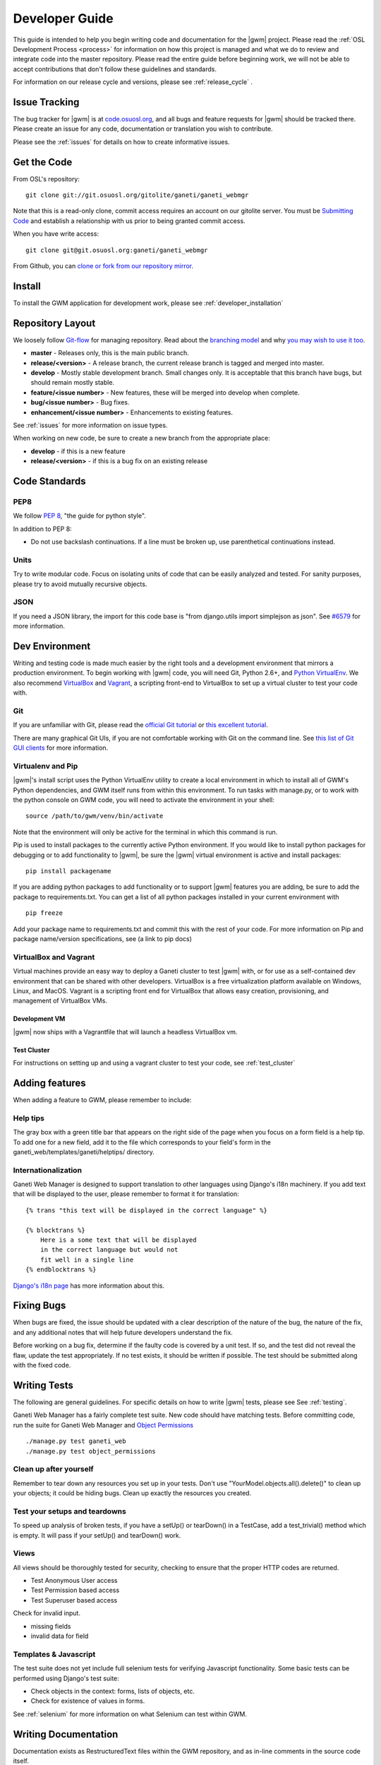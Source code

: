 .. _development:

===============
Developer Guide
===============

This guide is intended to help you begin writing code and documentation for the |gwm| project. Please read the :ref:`OSL Development Process <process>` for information on how this project is managed and what we do to review and integrate code into the master repository. Please read the entire guide before beginning work, we will not be able to accept contributions that don't follow these guidelines and standards.

For information on our release cycle and versions, please see :ref:`release_cycle` .


Issue Tracking
--------------

The bug tracker for |gwm| is at `code.osuosl.org`_, and all bugs and feature requests for |gwm| should be tracked there. Please create an issue for any code, documentation or translation you wish to contribute.

Please see the :ref:`issues` for details on how to create informative issues.

.. _`code.osuosl.org`: https://code.osuosl.org/projects/ganeti-webmgr


Get the Code
------------

From OSL's repository:

::

    git clone git://git.osuosl.org/gitolite/ganeti/ganeti_webmgr

Note that this is a read-only clone, commit access requires an account on our gitolite server. You must be `Submitting Code`_ and establish a relationship with us prior to being granted commit access. 

When you have write access:

::

    git clone git@git.osuosl.org:ganeti/ganeti_webmgr


From Github, you can `clone or fork from our repository mirror`_.

.. _`clone or fork from our repository mirror`: https://github.com/osuosl/ganeti_webmgr

Install
-------

To install the GWM application for development work, please see :ref:`developer_installation`

Repository Layout
-----------------

We loosely follow `Git-flow <http://github.com/nvie/gitflow>`_ for managing repository. Read about the `branching model <http://nvie.com/posts/a-successful-git-branching-model/>`_ and why `you may wish to use it too <http://jeffkreeftmeijer.com/2010/why-arent-you-using-git-flow/>`_.


-  **master** - Releases only, this is the main public branch.
-  **release/<version>** - A release branch, the current release branch is tagged and merged into master.
-  **develop** - Mostly stable development branch. Small changes only. It is acceptable that this branch have bugs, but should remain mostly stable.
-  **feature/<issue number>** - New features, these will be merged into develop when complete.
-  **bug/<issue number>** - Bug fixes.
-  **enhancement/<issue number>** - Enhancements to existing features.
   
See :ref:`issues` for more information on issue types.

When working on new code, be sure to create a new branch from the appropriate place:

-  **develop** - if this is a new feature
-  **release/<version>** - if this is a bug fix on an existing release


Code Standards
--------------

PEP8
''''

We follow `PEP 8 <http://www.python.org/dev/peps/pep-0008/>`_, "the guide for python style".

In addition to PEP 8:

-  Do not use backslash continuations. If a line must be broken up, use parenthetical continuations instead.

Units
'''''

Try to write modular code. Focus on isolating units of code that can be easily analyzed and tested. For sanity purposes, please try to avoid mutually recursive objects.

JSON
''''

If you need a JSON library, the import for this code base is "from django.utils import simplejson as json". See `#6579 <http://code.osuosl.org/issues/6579>`_ for more information.

Dev Environment
---------------

Writing and testing code is made much easier by the right tools and a development environment that mirrors a production environment. To begin working with |gwm| code, you will need Git, Python 2.6+, and `Python VirtualEnv`_. We also recommend VirtualBox_ and Vagrant_, a scripting front-end to VirtualBox to set up a virtual cluster to test your code with. 

.. _`Python VirtualEnv`: http://www.virtualenv.org/en/latest/
.. _`VirtualBox`: https://www.virtualbox.org/
.. _`Vagrant`: http://www.vagrantup.com/


Git
'''

If you are unfamiliar with Git, please read the `official Git tutorial`_ or `this excellent tutorial`_.

There are many graphical Git UIs, if you are not comfortable working with Git on the command line. See `this list of Git GUI clients`_ for more information.

.. _`official Git tutorial`: http://git-scm.com/docs/gittutorial
.. _`this excellent tutorial`: http://www.vogella.com/articles/Git/article.html
.. _`this list of Git GUI clients`: http://git-scm.com/downloads/guis


Virtualenv and Pip
''''''''''''''''''

|gwm|'s install script uses the Python VirtualEnv utility to create a local environment in which to install all of GWM's Python dependencies, and GWM itself runs from within this environment. To run tasks with manage.py, or to work with the python console on GWM code, you will need to activate the environment in your shell:

::  

    source /path/to/gwm/venv/bin/activate

Note that the environment will only be active for the terminal in which this command is run. 

Pip is used to install packages to the currently active Python environment. If you would like to install python packages for debugging or to add functionality to |gwm|, be sure the |gwm| virtual environment is active and install packages:

::

    pip install packagename


If you are adding python packages to add functionality or to support |gwm| features you are adding, be sure to add the package to requirements.txt. You can get a list of all python packages installed in your current environment with

::

    pip freeze

Add your package name to requirements.txt and commit this with the rest of your code. For more information on Pip and package name/version specifications, see (a link to pip docs)
    

VirtualBox and Vagrant
''''''''''''''''''''''
    
Virtual machines provide an easy way to deploy a Ganeti cluster to test |gwm| with, or for use as a self-contained dev environment that can be shared with other developers. VirtualBox is a free virtualization platform available on Windows, Linux, and MacOS. Vagrant is a scripting front end for VirtualBox that allows easy creation, provisioning, and management of VirtualBox VMs. 

Development VM
~~~~~~~~~~~~~~

|gwm| now ships with a Vagrantfile that will launch a headless VirtualBox vm.

.. todo::
    insert information on how and why you might use this

Test Cluster
~~~~~~~~~~~~

For instructions on setting up and using a vagrant cluster to test your code, see :ref:`test_cluster`

Adding features
---------------

When adding a feature to GWM, please remember to include:

Help tips
'''''''''

The gray box with a green title bar that appears on the right side of the page when you focus on a form field is a help tip. To add one for a new field, add it to the file which corresponds to your field's form in the ganeti\_web/templates/ganeti/helptips/ directory.

Internationalization
''''''''''''''''''''

Ganeti Web Manager is designed to support translation to other languages using Django's i18n machinery. If you add text that will be displayed to the user, please remember to format it for translation:

::

    {% trans "this text will be displayed in the correct language" %}

    {% blocktrans %}
        Here is a some text that will be displayed
        in the correct language but would not
        fit well in a single line
    {% endblocktrans %}

`Django's i18n page`_  has more information about this.

Fixing Bugs
-----------

When bugs are fixed, the issue should be updated with a clear description of the nature of the bug, the nature of the fix, and any additional notes that will help future developers understand the fix.

Before working on a bug fix, determine if the faulty code is covered by a unit test. If so, and the test did not reveal the flaw, update the test appropriately. If no test exists, it should be written if possible. The test should be submitted along with the fixed code.

Writing Tests
-------------

The following are general guidelines. For specific details on how to write |gwm| tests, please see See :ref:`testing`. 

Ganeti Web Manager has a fairly complete test suite. New code should have matching tests. Before committing code, run the suite for Ganeti Web Manager and `Object Permissions <http://code.osuosl.org/projects/object-permissions>`_

::

    ./manage.py test ganeti_web
    ./manage.py test object_permissions


Clean up after yourself
'''''''''''''''''''''''

Remember to tear down any resources you set up in your tests. Don't use "YourModel.objects.all().delete()" to clean up your objects; it could be hiding bugs. Clean up exactly the resources you created.

Test your setups and teardowns
''''''''''''''''''''''''''''''

To speed up analysis of broken tests, if you have a setUp() or tearDown() in a TestCase, add a test\_trivial() method which is empty. It will pass if your setUp() and tearDown() work.

Views
'''''

All views should be thoroughly tested for security, checking to ensure that the proper HTTP codes are returned.

-  Test Anonymous User access
-  Test Permission based access
-  Test Superuser based access

Check for invalid input.

-  missing fields
-  invalid data for field

Templates & Javascript
''''''''''''''''''''''

The test suite does not yet include full selenium tests for verifying Javascript functionality. Some basic tests can be performed using Django's test suite:

-  Check objects in the context: forms, lists of objects, etc.
-  Check for existence of values in forms.

See :ref:`selenium` for more information on what Selenium can test within GWM.



Writing Documentation
---------------------

Documentation exists as RestructuredText files within the GWM repository, and as in-line comments in the source code itself.

Sphinx
''''''

The docs/ directory contains the full tree of documentation in RestructuredText format. To generate the docs locally, make sure you have activated the |gwm| virtual environment, and that Sphinx is installed.

::
    
    pip install Sphinx
    cd docs
    make html

HTML documentation will be generated in the build/html directory. For information on generating other formats, see the `Sphinx documentation`_.

.. _`Sphinx documentation`: http://sphinx-doc.org/

The documentation for |gwm| is divided into several sections:

- Features: Descriptions of features and their implementation
- User Guide: How to use GWM and its various features
- Development Guide: How to work on the GWM code (this document)
- Info: Various information on the project itself
- Reference: General information referred to in other docs


Usage of features should be documented in the usage/ directory. Each distinct unit of functionality should have a separate file, for instance "create a new virtual machine" should have a single file documenting how to create a new virtual machine. Overview documents, for example "managing virtual machines" will reference or include these sub files.

Implementation and structural details of features should be documented in the features/ directory, one file per distinct feature. This documentation should give an overview of the functionality, rational and implementation of the feature - for example, documenting how the "add virtual machine" view generates a request to the RAPI.

Any changes or enhancements to an existing feature should be documented in the feature's documentation files.

Development documentation should be updated when any changes are made to the development process, standards, or implementation strategies.

In-line Docs
''''''''''''

All methods in the source code should be commented with doc strings, including parameters, return values, and general functionality.

.. todo::
    add standards for inline docs

Submitting Code
---------------

Please read :ref:`process` for details on how we triage, review and merge contributed code. 

Patches
'''''''

Patches should either be attached to issues, or emailed to the mailing list. If a patch is relevant to an issue, then please attach the patch to the issue to prevent it from getting lost.

Patches must be in git patch format, as generated by git format-patch.

::

    git commit
    git format-patch HEAD^

To create patches for all changes made from the origin's master branch, try:

::

    git format-patch origin/master

For more information, see the man page for git-format-patch.

Sending emails to the list can be made easier with git send-mail; see the man page for git-send-email for instructions on getting your email system to work with git.

Pull Requests
'''''''''''''

If there are multiple patches comprising a series which should be applied all at once, git pull requests are fine. Send a rationale for the pull request, along with a git pull URL and branch name, to the mailing list.

Git Write Access
''''''''''''''''

Contributors in good standing who have contributed significant patches and who have shown a long-term commitment to the project may be given write access to our repository. Such contributors must follow our :ref:`process`, including participating in code review and planning.


Submitting Documentation
------------------------

Documentation is just as much a part of the project as code, and as such you can contribute documentation just as outlined above for code. See `Writing Documentation`_ for details on the documentation tree.

If you are not comfortable with git, patches or pull requests, you may submit documentation via a text file sent to the mailing list or attached to an issue. We recommend creating an issue, as this helps us keep track of contributions, but the mailing list is an excellent place to solicit feedback on your work.

Submitting Translations
-----------------------

Translations should be submitted via patches, a pull request, or by attaching a .po file to an issue. We recommend cloning the git repository and using django-admin.py makemessages to find all the available strings for translation. If you find strings in the UI that are not available for translation, patches to fix this condition are much appreciated. As with all contributions, we recommend creating a new issue on our issue tracker for your work.

For details on how to write translation strings and how to make use of them, please see `Django's i18n page`_ 

.. _`Django's i18n page`: https://docs.djangoproject.com/en/dev/topics/i18n/
